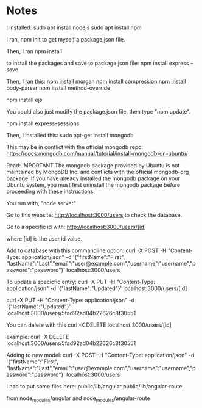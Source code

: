 
* Notes

I installed:
sudo apt install nodejs
sudo apt install npm

I ran,
npm init
to get myself a package.json file.

Then, I ran
npm install

to install the packages and save to package.json file:
npm install express --save

Then, I ran this:
npm install morgan
npm install compression
npm install body-parser
npm install method-override

npm install ejs

You could also just modify the package.json file, then type "npm update".

npm install express-sessions

Then, I installed this:
sudo apt-get install mongodb

This may be in conflict with the official mongodb repo:
https://docs.mongodb.com/manual/tutorial/install-mongodb-on-ubuntu/

Read:
IMPORTANT
The mongodb package provided by Ubuntu is not maintained by MongoDB Inc. and conflicts with 
the official mongodb-org package. If you have already installed the mongodb package on your 
Ubuntu system, you must first uninstall the mongodb package before proceeding with these 
instructions.


You run with, "node server"

Go to this website:
http://localhost:3000/users
to check the database.

Go to a specific id with:
http://localhost:3000/users/[id]

where [id] is the user id value.

Add to database with this commandline option:
curl -X POST -H "Content-Type: application/json" -d '{"firstName":"First", "lastName":"Last","email":"user@example.com","username":"username","password":"password"}' localhost:3000/users

To update a specicfic entry:
curl -X PUT -H "Content-Type: application/json" -d '{"lastName":"Updated"}' localhost:3000/users/[id]

curl -X PUT -H "Content-Type: application/json" -d '{"lastName":"Updated"}' localhost:3000/users/5fad92ad04b22626c8f30551

You can delete with this
curl -X DELETE localhost:3000/users/[id]

example:
curl -X DELETE localhost:3000/users/5fad92ad04b22626c8f30551


Adding to new model:
curl -X POST -H "Content-Type: application/json" -d '{"firstName":"First", "lastName":"Last","email":"user@example.com","username":"username","password":"password"}' localhost:3000/users


I had to put some files here:
public/lib/angular
public/lib/angular-route

from node_modules/angular
and
node_modules/angular-route
